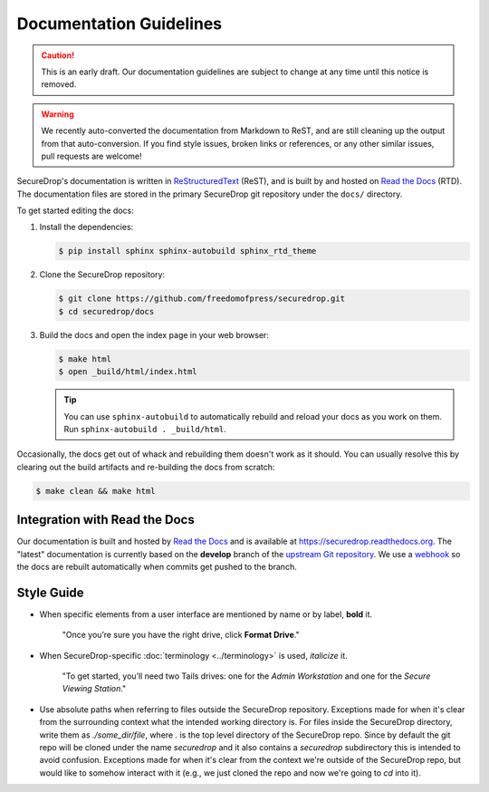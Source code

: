 Documentation Guidelines
========================

.. caution:: This is an early draft. Our documentation guidelines are
             subject to change at any time until this notice is removed.

.. warning:: We recently auto-converted the documentation from
             Markdown to ReST, and are still cleaning up the output
             from that auto-conversion. If you find style issues,
             broken links or references, or any other similar issues,
             pull requests are welcome!

SecureDrop's documentation is written in `ReStructuredText`_ (ReST),
and is built by and hosted on `Read the Docs`_ (RTD). The
documentation files are stored in the primary SecureDrop git
repository under the ``docs/`` directory.

.. _ReStructuredText: http://sphinx-doc.org/rest.html
.. _Read the Docs: https://docs.readthedocs.org/en/latest/index.html

To get started editing the docs:

#. Install the dependencies:

   .. code:: sh

      $ pip install sphinx sphinx-autobuild sphinx_rtd_theme

#. Clone the SecureDrop repository:

   .. code:: sh

      $ git clone https://github.com/freedomofpress/securedrop.git
      $ cd securedrop/docs

#. Build the docs and open the index page in your web browser:

   .. code:: sh

      $ make html
      $ open _build/html/index.html

   .. tip:: You can use ``sphinx-autobuild`` to automatically rebuild
            and reload your docs as you work on them. Run
            ``sphinx-autobuild . _build/html``.


Occasionally, the docs get out of whack and rebuilding them doesn't
work as it should. You can usually resolve this by clearing out the
build artifacts and re-building the docs from scratch:

.. code:: sh

   $ make clean && make html


Integration with Read the Docs
------------------------------

Our documentation is built and hosted by `Read the Docs`_ and is available at
https://securedrop.readthedocs.org. The "latest" documentation is currently
based on the **develop** branch of the `upstream Git repository`_. We use a
`webhook`_ so the docs are rebuilt automatically when commits get pushed to the
branch.

.. _upstream Git repository: https://github.com/freedomofpress/securedrop
.. _webhook: http://docs.readthedocs.org/en/latest/webhooks.html

Style Guide
-----------

* When specific elements from a user interface are mentioned by name or by label, **bold** it.

    "Once you’re sure you have the right drive, click **Format Drive**."

* When SecureDrop-specific :doc:`terminology <../terminology>` is used, *italicize* it.

    "To get started, you’ll need two Tails drives: one for the *Admin Workstation* and one for the *Secure Viewing Station*."

  .. todo:: I don't love this convention for a couple of reasons:

	    1. If there are a lot of references to terminology in the
               same area of text, all of the short bursts of italics
               makes it hard to read.
	    2. The default style for document references is also
               italicized, which is confusing when used near
               references to the terminology.

* Use absolute paths when referring to files outside the SecureDrop repository.
  Exceptions made for when it's clear from the surrounding context what the
  intended working directory is. For files inside the SecureDrop directory,
  write them as `./some_dir/file`, where `.` is the top level directory of the
  SecureDrop repo. Since by default the git repo will be cloned under the name
  `securedrop` and it also contains a `securedrop` subdirectory this is intended
  to avoid confusion.  Exceptions made for when it's clear from the context
  we're outside of the SecureDrop repo, but would like to somehow interact with
  it (e.g., we just cloned the repo and now we're going to `cd` into it).
